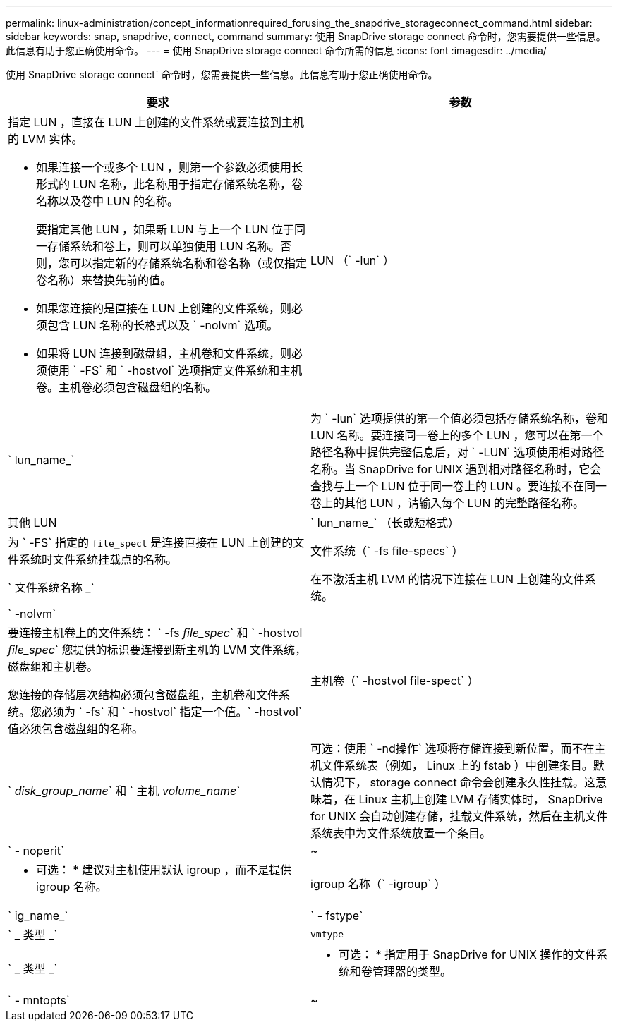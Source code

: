 ---
permalink: linux-administration/concept_informationrequired_forusing_the_snapdrive_storageconnect_command.html 
sidebar: sidebar 
keywords: snap, snapdrive, connect, command 
summary: 使用 SnapDrive storage connect 命令时，您需要提供一些信息。此信息有助于您正确使用命令。 
---
= 使用 SnapDrive storage connect 命令所需的信息
:icons: font
:imagesdir: ../media/


[role="lead"]
使用 SnapDrive storage connect` 命令时，您需要提供一些信息。此信息有助于您正确使用命令。

|===
| 要求 | 参数 


 a| 
指定 LUN ，直接在 LUN 上创建的文件系统或要连接到主机的 LVM 实体。

* 如果连接一个或多个 LUN ，则第一个参数必须使用长形式的 LUN 名称，此名称用于指定存储系统名称，卷名称以及卷中 LUN 的名称。
+
要指定其他 LUN ，如果新 LUN 与上一个 LUN 位于同一存储系统和卷上，则可以单独使用 LUN 名称。否则，您可以指定新的存储系统名称和卷名称（或仅指定卷名称）来替换先前的值。

* 如果您连接的是直接在 LUN 上创建的文件系统，则必须包含 LUN 名称的长格式以及 ` -nolvm` 选项。
* 如果将 LUN 连接到磁盘组，主机卷和文件系统，则必须使用 ` -FS` 和 ` -hostvol` 选项指定文件系统和主机卷。主机卷必须包含磁盘组的名称。




 a| 
LUN （` -lun` ）
 a| 
` lun_name_`



 a| 
为 ` -lun` 选项提供的第一个值必须包括存储系统名称，卷和 LUN 名称。要连接同一卷上的多个 LUN ，您可以在第一个路径名称中提供完整信息后，对 ` -LUN` 选项使用相对路径名称。当 SnapDrive for UNIX 遇到相对路径名称时，它会查找与上一个 LUN 位于同一卷上的 LUN 。要连接不在同一卷上的其他 LUN ，请输入每个 LUN 的完整路径名称。



 a| 
其他 LUN
 a| 
` lun_name_` （长或短格式）



 a| 
为 ` -FS` 指定的 `file_spect` 是连接直接在 LUN 上创建的文件系统时文件系统挂载点的名称。



 a| 
文件系统（` -fs file-specs` ）
 a| 
` 文件系统名称 _`



 a| 
在不激活主机 LVM 的情况下连接在 LUN 上创建的文件系统。



 a| 
` -nolvm`
 a| 



 a| 
要连接主机卷上的文件系统： ` -fs _file_spec_` 和 ` -hostvol _file_spec_` 您提供的标识要连接到新主机的 LVM 文件系统，磁盘组和主机卷。

您连接的存储层次结构必须包含磁盘组，主机卷和文件系统。您必须为 ` -fs` 和 ` -hostvol` 指定一个值。` -hostvol` 值必须包含磁盘组的名称。



 a| 
主机卷（` -hostvol file-spect` ）
 a| 
` _disk_group_name_` 和 ` 主机 _volume_name_`



 a| 
可选：使用 ` -nd操作` 选项将存储连接到新位置，而不在主机文件系统表（例如， Linux 上的 fstab ）中创建条目。默认情况下， storage connect 命令会创建永久性挂载。这意味着，在 Linux 主机上创建 LVM 存储实体时， SnapDrive for UNIX 会自动创建存储，挂载文件系统，然后在主机文件系统表中为文件系统放置一个条目。



 a| 
` - noperit`
 a| 
~



 a| 
* 可选： * 建议对主机使用默认 igroup ，而不是提供 igroup 名称。



 a| 
igroup 名称（` -igroup` ）
 a| 
` ig_name_`



 a| 
` - fstype`
 a| 
` _ 类型 _`



 a| 
`vmtype`
 a| 
` _ 类型 _`



 a| 
* 可选： * 指定用于 SnapDrive for UNIX 操作的文件系统和卷管理器的类型。



 a| 
` - mntopts`
 a| 
~



 a| 
* 可选： * 如果要创建文件系统，可以指定以下选项：

* 使用 ` -mntopts` 指定要传递到主机挂载命令的选项（例如，指定主机系统日志记录行为）。指定的选项存储在主机文件系统表文件中。允许的选项取决于主机文件系统类型。
* ` -mntopts_` 参数是一个文件系统 ` 类型` 选项，使用 `mount` command ` -o` 标志指定。请勿在 ` -mntopts` 参数中包含 ` -o` 标志。例如，序列 -mntopts tmplog 会将字符串 ` -otmplog` 传递到 `mount` 命令，并在新命令行中插入文本 tmplog 。
+

NOTE: 如果为存储和快照操作传递任何无效的 ` _-mntopts_` 选项，则 SnapDrive for UNIX 不会验证这些无效的挂载选项。



|===